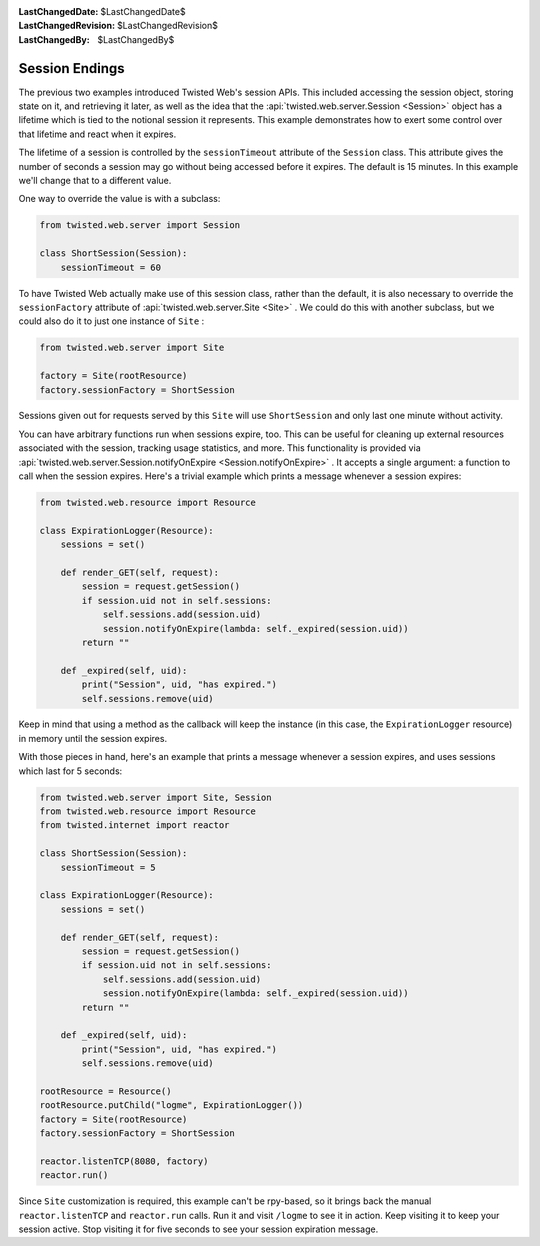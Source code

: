 
:LastChangedDate: $LastChangedDate$
:LastChangedRevision: $LastChangedRevision$
:LastChangedBy: $LastChangedBy$

Session Endings
===============





The previous two examples introduced Twisted Web's session APIs. This
included accessing the session object, storing state on it, and retrieving it
later, as well as the idea that the :api:`twisted.web.server.Session <Session>` object has a lifetime which is tied to
the notional session it represents. This example demonstrates how to exert some
control over that lifetime and react when it expires.




The lifetime of a session is controlled by the ``sessionTimeout`` 
attribute of the ``Session`` class. This attribute gives the number of
seconds a session may go without being accessed before it expires. The default
is 15 minutes. In this example we'll change that to a different value.




One way to override the value is with a subclass:





.. code-block:: python

    
    from twisted.web.server import Session
    
    class ShortSession(Session):
        sessionTimeout = 60




To have Twisted Web actually make use of this session class, rather
than the default, it is also necessary to override
the ``sessionFactory`` attribute of :api:`twisted.web.server.Site <Site>` . We could do this with another
subclass, but we could also do it to just one instance
of ``Site`` :





.. code-block:: python

    
    from twisted.web.server import Site
    
    factory = Site(rootResource)
    factory.sessionFactory = ShortSession




Sessions given out for requests served by this ``Site`` will
use ``ShortSession`` and only last one minute without activity.




You can have arbitrary functions run when sessions expire,
too. This can be useful for cleaning up external resources associated
with the session, tracking usage statistics, and more. This
functionality is provided via :api:`twisted.web.server.Session.notifyOnExpire <Session.notifyOnExpire>` . It accepts a
single argument: a function to call when the session expires. Here's a
trivial example which prints a message whenever a session expires:





.. code-block:: python

    
    from twisted.web.resource import Resource
    
    class ExpirationLogger(Resource):
        sessions = set()
    
        def render_GET(self, request):
            session = request.getSession()
            if session.uid not in self.sessions:
                self.sessions.add(session.uid)
                session.notifyOnExpire(lambda: self._expired(session.uid))
            return ""
    
        def _expired(self, uid):
            print("Session", uid, "has expired.")
            self.sessions.remove(uid)




Keep in mind that using a method as the callback will keep the instance (in
this case, the ``ExpirationLogger`` resource) in memory until the
session expires.




With those pieces in hand, here's an example that prints a message whenever a
session expires, and uses sessions which last for 5 seconds:





.. code-block:: python

    
    from twisted.web.server import Site, Session
    from twisted.web.resource import Resource
    from twisted.internet import reactor
    
    class ShortSession(Session):
        sessionTimeout = 5
    
    class ExpirationLogger(Resource):
        sessions = set()
    
        def render_GET(self, request):
            session = request.getSession()
            if session.uid not in self.sessions:
                self.sessions.add(session.uid)
                session.notifyOnExpire(lambda: self._expired(session.uid))
            return ""
    
        def _expired(self, uid):
            print("Session", uid, "has expired.")
            self.sessions.remove(uid)
    
    rootResource = Resource()
    rootResource.putChild("logme", ExpirationLogger())
    factory = Site(rootResource)
    factory.sessionFactory = ShortSession
    
    reactor.listenTCP(8080, factory)
    reactor.run()




Since ``Site`` customization is required, this example can't be
rpy-based, so it brings back the manual ``reactor.listenTCP`` 
and ``reactor.run`` calls. Run it and visit ``/logme`` to see
it in action. Keep visiting it to keep your session active. Stop visiting it for
five seconds to see your session expiration message.




